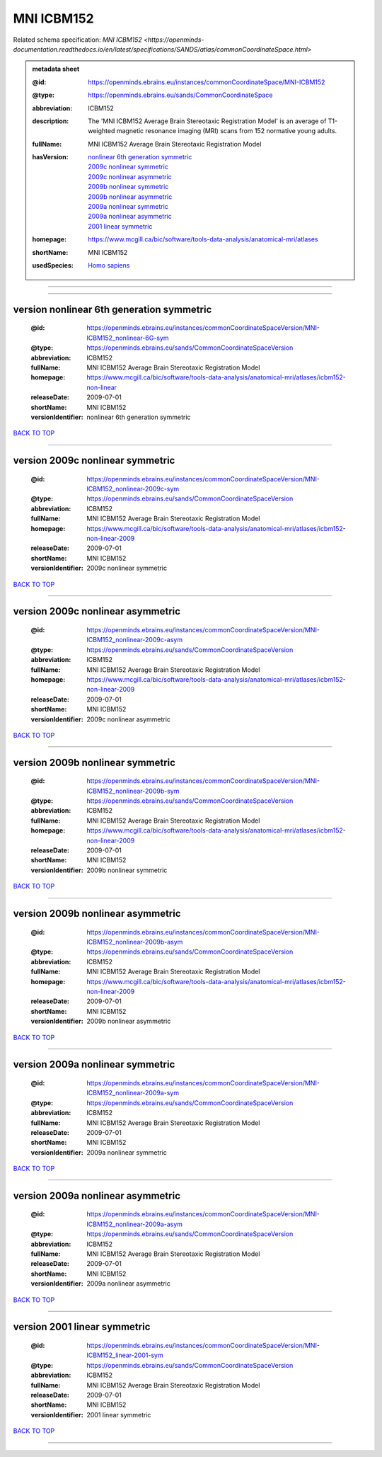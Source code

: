 ###########
MNI ICBM152
###########

Related schema specification: `MNI ICBM152 <https://openminds-documentation.readthedocs.io/en/latest/specifications/SANDS/atlas/commonCoordinateSpace.html>`

.. admonition:: metadata sheet

   :@id: https://openminds.ebrains.eu/instances/commonCoordinateSpace/MNI-ICBM152
   :@type: https://openminds.ebrains.eu/sands/CommonCoordinateSpace
   :abbreviation: ICBM152
   :description: The 'MNI ICBM152 Average Brain Stereotaxic Registration Model' is an average of T1-weighted magnetic resonance imaging (MRI) scans from 152 normative young adults.
   :fullName: MNI ICBM152 Average Brain Stereotaxic Registration Model
   :hasVersion: | `nonlinear 6th generation symmetric <https://openminds-documentation.readthedocs.io/en/latest/libraries/commonCoordinateSpaces/MNI%20ICBM152.html#version-nonlinear-6th-generation-symmetric>`_
                | `2009c nonlinear symmetric <https://openminds-documentation.readthedocs.io/en/latest/libraries/commonCoordinateSpaces/MNI%20ICBM152.html#version-2009c-nonlinear-symmetric>`_
                | `2009c nonlinear asymmetric <https://openminds-documentation.readthedocs.io/en/latest/libraries/commonCoordinateSpaces/MNI%20ICBM152.html#version-2009c-nonlinear-asymmetric>`_
                | `2009b nonlinear symmetric <https://openminds-documentation.readthedocs.io/en/latest/libraries/commonCoordinateSpaces/MNI%20ICBM152.html#version-2009b-nonlinear-symmetric>`_
                | `2009b nonlinear asymmetric <https://openminds-documentation.readthedocs.io/en/latest/libraries/commonCoordinateSpaces/MNI%20ICBM152.html#version-2009b-nonlinear-asymmetric>`_
                | `2009a nonlinear symmetric <https://openminds-documentation.readthedocs.io/en/latest/libraries/commonCoordinateSpaces/MNI%20ICBM152.html#version-2009a-nonlinear-symmetric>`_
                | `2009a nonlinear asymmetric <https://openminds-documentation.readthedocs.io/en/latest/libraries/commonCoordinateSpaces/MNI%20ICBM152.html#version-2009a-nonlinear-asymmetric>`_
                | `2001 linear symmetric <https://openminds-documentation.readthedocs.io/en/latest/libraries/commonCoordinateSpaces/MNI%20ICBM152.html#version-2001-linear-symmetric>`_
   :homepage: https://www.mcgill.ca/bic/software/tools-data-analysis/anatomical-mri/atlases
   :shortName: MNI ICBM152
   :usedSpecies: `Homo sapiens <https://openminds-documentation.readthedocs.io/en/latest/libraries/terminologies/usedSpecies.html#homo-sapiens>`_

------------

------------

version nonlinear 6th generation symmetric
##########################################

   :@id: https://openminds.ebrains.eu/instances/commonCoordinateSpaceVersion/MNI-ICBM152_nonlinear-6G-sym
   :@type: https://openminds.ebrains.eu/sands/CommonCoordinateSpaceVersion
   :abbreviation: ICBM152
   :fullName: MNI ICBM152 Average Brain Stereotaxic Registration Model
   :homepage: https://www.mcgill.ca/bic/software/tools-data-analysis/anatomical-mri/atlases/icbm152-non-linear
   :releaseDate: 2009-07-01
   :shortName: MNI ICBM152
   :versionIdentifier: nonlinear 6th generation symmetric

`BACK TO TOP <MNI ICBM152_>`_

------------

version 2009c nonlinear symmetric
#################################

   :@id: https://openminds.ebrains.eu/instances/commonCoordinateSpaceVersion/MNI-ICBM152_nonlinear-2009c-sym
   :@type: https://openminds.ebrains.eu/sands/CommonCoordinateSpaceVersion
   :abbreviation: ICBM152
   :fullName: MNI ICBM152 Average Brain Stereotaxic Registration Model
   :homepage: https://www.mcgill.ca/bic/software/tools-data-analysis/anatomical-mri/atlases/icbm152-non-linear-2009
   :releaseDate: 2009-07-01
   :shortName: MNI ICBM152
   :versionIdentifier: 2009c nonlinear symmetric

`BACK TO TOP <MNI ICBM152_>`_

------------

version 2009c nonlinear asymmetric
##################################

   :@id: https://openminds.ebrains.eu/instances/commonCoordinateSpaceVersion/MNI-ICBM152_nonlinear-2009c-asym
   :@type: https://openminds.ebrains.eu/sands/CommonCoordinateSpaceVersion
   :abbreviation: ICBM152
   :fullName: MNI ICBM152 Average Brain Stereotaxic Registration Model
   :homepage: https://www.mcgill.ca/bic/software/tools-data-analysis/anatomical-mri/atlases/icbm152-non-linear-2009
   :releaseDate: 2009-07-01
   :shortName: MNI ICBM152
   :versionIdentifier: 2009c nonlinear asymmetric

`BACK TO TOP <MNI ICBM152_>`_

------------

version 2009b nonlinear symmetric
#################################

   :@id: https://openminds.ebrains.eu/instances/commonCoordinateSpaceVersion/MNI-ICBM152_nonlinear-2009b-sym
   :@type: https://openminds.ebrains.eu/sands/CommonCoordinateSpaceVersion
   :abbreviation: ICBM152
   :fullName: MNI ICBM152 Average Brain Stereotaxic Registration Model
   :homepage: https://www.mcgill.ca/bic/software/tools-data-analysis/anatomical-mri/atlases/icbm152-non-linear-2009
   :releaseDate: 2009-07-01
   :shortName: MNI ICBM152
   :versionIdentifier: 2009b nonlinear symmetric

`BACK TO TOP <MNI ICBM152_>`_

------------

version 2009b nonlinear asymmetric
##################################

   :@id: https://openminds.ebrains.eu/instances/commonCoordinateSpaceVersion/MNI-ICBM152_nonlinear-2009b-asym
   :@type: https://openminds.ebrains.eu/sands/CommonCoordinateSpaceVersion
   :abbreviation: ICBM152
   :fullName: MNI ICBM152 Average Brain Stereotaxic Registration Model
   :homepage: https://www.mcgill.ca/bic/software/tools-data-analysis/anatomical-mri/atlases/icbm152-non-linear-2009
   :releaseDate: 2009-07-01
   :shortName: MNI ICBM152
   :versionIdentifier: 2009b nonlinear asymmetric

`BACK TO TOP <MNI ICBM152_>`_

------------

version 2009a nonlinear symmetric
#################################

   :@id: https://openminds.ebrains.eu/instances/commonCoordinateSpaceVersion/MNI-ICBM152_nonlinear-2009a-sym
   :@type: https://openminds.ebrains.eu/sands/CommonCoordinateSpaceVersion
   :abbreviation: ICBM152
   :fullName: MNI ICBM152 Average Brain Stereotaxic Registration Model
   :releaseDate: 2009-07-01
   :shortName: MNI ICBM152
   :versionIdentifier: 2009a nonlinear symmetric

`BACK TO TOP <MNI ICBM152_>`_

------------

version 2009a nonlinear asymmetric
##################################

   :@id: https://openminds.ebrains.eu/instances/commonCoordinateSpaceVersion/MNI-ICBM152_nonlinear-2009a-asym
   :@type: https://openminds.ebrains.eu/sands/CommonCoordinateSpaceVersion
   :abbreviation: ICBM152
   :fullName: MNI ICBM152 Average Brain Stereotaxic Registration Model
   :releaseDate: 2009-07-01
   :shortName: MNI ICBM152
   :versionIdentifier: 2009a nonlinear asymmetric

`BACK TO TOP <MNI ICBM152_>`_

------------

version 2001 linear symmetric
#############################

   :@id: https://openminds.ebrains.eu/instances/commonCoordinateSpaceVersion/MNI-ICBM152_linear-2001-sym
   :@type: https://openminds.ebrains.eu/sands/CommonCoordinateSpaceVersion
   :abbreviation: ICBM152
   :fullName: MNI ICBM152 Average Brain Stereotaxic Registration Model
   :releaseDate: 2009-07-01
   :shortName: MNI ICBM152
   :versionIdentifier: 2001 linear symmetric

`BACK TO TOP <MNI ICBM152_>`_

------------


